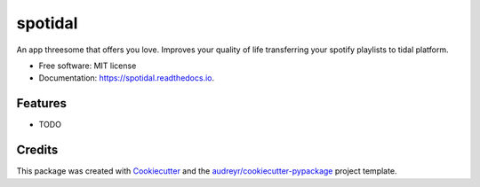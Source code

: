 ========
spotidal
========


.. image:: https://img.shields.io/pypi/v/spotidal.svg
        :target: https://pypi.python.org/pypi/spotidal

.. image:: https://img.shields.io/travis/ritapatacas/spotidal.svg
        :target: https://travis-ci.com/ritapatacas/spotidal

.. image:: https://readthedocs.org/projects/spotidal/badge/?version=latest
        :target: https://spotidal.readthedocs.io/en/latest/?version=latest
        :alt: Documentation Status




An app threesome that offers you love. Improves your quality of life transferring your spotify playlists to tidal platform.


* Free software: MIT license
* Documentation: https://spotidal.readthedocs.io.


Features
--------

* TODO

Credits
-------

This package was created with Cookiecutter_ and the `audreyr/cookiecutter-pypackage`_ project template.

.. _Cookiecutter: https://github.com/audreyr/cookiecutter
.. _`audreyr/cookiecutter-pypackage`: https://github.com/audreyr/cookiecutter-pypackage
